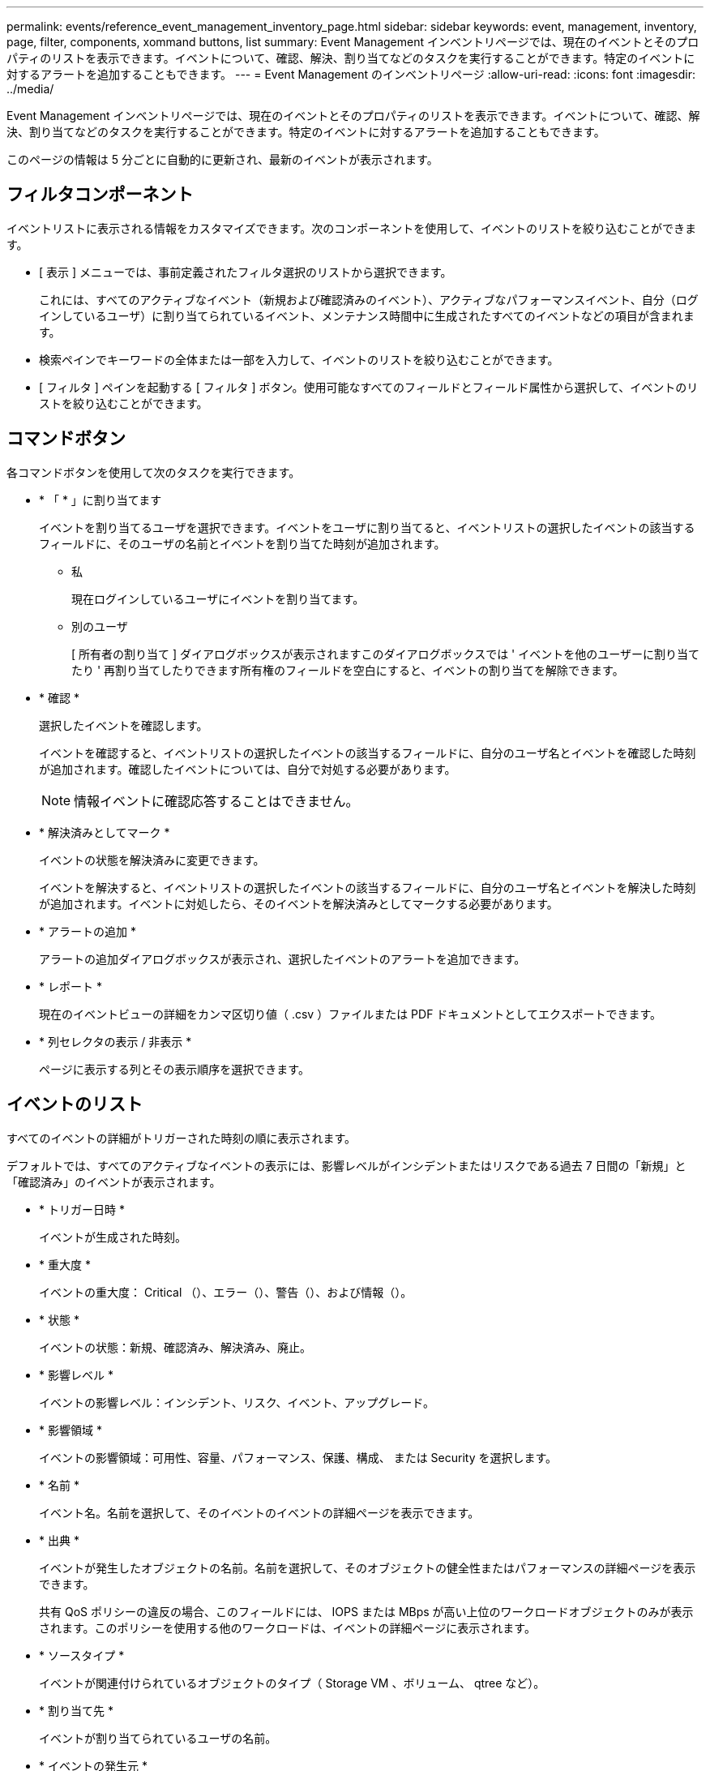 ---
permalink: events/reference_event_management_inventory_page.html 
sidebar: sidebar 
keywords: event, management, inventory, page, filter, components, xommand buttons, list 
summary: Event Management インベントリページでは、現在のイベントとそのプロパティのリストを表示できます。イベントについて、確認、解決、割り当てなどのタスクを実行することができます。特定のイベントに対するアラートを追加することもできます。 
---
= Event Management のインベントリページ
:allow-uri-read: 
:icons: font
:imagesdir: ../media/


[role="lead"]
Event Management インベントリページでは、現在のイベントとそのプロパティのリストを表示できます。イベントについて、確認、解決、割り当てなどのタスクを実行することができます。特定のイベントに対するアラートを追加することもできます。

このページの情報は 5 分ごとに自動的に更新され、最新のイベントが表示されます。



== フィルタコンポーネント

イベントリストに表示される情報をカスタマイズできます。次のコンポーネントを使用して、イベントのリストを絞り込むことができます。

* [ 表示 ] メニューでは、事前定義されたフィルタ選択のリストから選択できます。
+
これには、すべてのアクティブなイベント（新規および確認済みのイベント）、アクティブなパフォーマンスイベント、自分（ログインしているユーザ）に割り当てられているイベント、メンテナンス時間中に生成されたすべてのイベントなどの項目が含まれます。

* 検索ペインでキーワードの全体または一部を入力して、イベントのリストを絞り込むことができます。
* [ フィルタ ] ペインを起動する [ フィルタ ] ボタン。使用可能なすべてのフィールドとフィールド属性から選択して、イベントのリストを絞り込むことができます。




== コマンドボタン

各コマンドボタンを使用して次のタスクを実行できます。

* * 「 * 」に割り当てます
+
イベントを割り当てるユーザを選択できます。イベントをユーザに割り当てると、イベントリストの選択したイベントの該当するフィールドに、そのユーザの名前とイベントを割り当てた時刻が追加されます。

+
** 私
+
現在ログインしているユーザにイベントを割り当てます。

** 別のユーザ
+
[ 所有者の割り当て ] ダイアログボックスが表示されますこのダイアログボックスでは ' イベントを他のユーザーに割り当てたり ' 再割り当てしたりできます所有権のフィールドを空白にすると、イベントの割り当てを解除できます。



* * 確認 *
+
選択したイベントを確認します。

+
イベントを確認すると、イベントリストの選択したイベントの該当するフィールドに、自分のユーザ名とイベントを確認した時刻が追加されます。確認したイベントについては、自分で対処する必要があります。

+
[NOTE]
====
情報イベントに確認応答することはできません。

====
* * 解決済みとしてマーク *
+
イベントの状態を解決済みに変更できます。

+
イベントを解決すると、イベントリストの選択したイベントの該当するフィールドに、自分のユーザ名とイベントを解決した時刻が追加されます。イベントに対処したら、そのイベントを解決済みとしてマークする必要があります。

* * アラートの追加 *
+
アラートの追加ダイアログボックスが表示され、選択したイベントのアラートを追加できます。

* * レポート *
+
現在のイベントビューの詳細をカンマ区切り値（ .csv ）ファイルまたは PDF ドキュメントとしてエクスポートできます。

* * 列セレクタの表示 / 非表示 *
+
ページに表示する列とその表示順序を選択できます。





== イベントのリスト

すべてのイベントの詳細がトリガーされた時刻の順に表示されます。

デフォルトでは、すべてのアクティブなイベントの表示には、影響レベルがインシデントまたはリスクである過去 7 日間の「新規」と「確認済み」のイベントが表示されます。

* * トリガー日時 *
+
イベントが生成された時刻。

* * 重大度 *
+
イベントの重大度： Critical （image:../media/sev_critical_um60.png[""]）、エラー（image:../media/sev_error_um60.png[""]）、警告（image:../media/sev_warning_um60.png[""]）、および情報（image:../media/sev_information_um60.gif[""]）。

* * 状態 *
+
イベントの状態：新規、確認済み、解決済み、廃止。

* * 影響レベル *
+
イベントの影響レベル：インシデント、リスク、イベント、アップグレード。

* * 影響領域 *
+
イベントの影響領域：可用性、容量、パフォーマンス、保護、構成、 または Security を選択します。

* * 名前 *
+
イベント名。名前を選択して、そのイベントのイベントの詳細ページを表示できます。

* * 出典 *
+
イベントが発生したオブジェクトの名前。名前を選択して、そのオブジェクトの健全性またはパフォーマンスの詳細ページを表示できます。

+
共有 QoS ポリシーの違反の場合、このフィールドには、 IOPS または MBps が高い上位のワークロードオブジェクトのみが表示されます。このポリシーを使用する他のワークロードは、イベントの詳細ページに表示されます。

* * ソースタイプ *
+
イベントが関連付けられているオブジェクトのタイプ（ Storage VM 、ボリューム、 qtree など）。

* * 割り当て先 *
+
イベントが割り当てられているユーザの名前。

* * イベントの発生元 *
+
イベントの生成元が「 Active IQ ポータル」であるか、「 Active IQ Unified Manager 」から直接であるか。

* * アノテーション名 *
+
ストレージオブジェクトに割り当てられたアノテーションの名前。

* * メモ *
+
イベントに追加されたメモの数。

* * 未処理日数 *
+
イベントが最初に生成されてからの経過日数。

* * 割り当て時間 *
+
イベントがユーザに割り当てられてからの経過時間。1 週間を過ぎたイベントには、割り当て時のタイムスタンプが表示されます。

* * 承認者 *
+
イベントを確認したユーザの名前。イベントが確認されていない場合は空白になります。

* * 承認時間 *
+
イベントが確認されてからの経過時間。1 週間を過ぎたイベントには、確認時のタイムスタンプが表示されます。

* * 解決者 *
+
イベントを解決したユーザの名前。イベントが解決されていない場合は空白になります。

* * 解決時間 *
+
イベントが解決されてからの経過時間。1 週間を過ぎたイベントには、解決時のタイムスタンプが表示されます。

* * 廃止時刻 *
+
イベントの状態が「廃止」になった時刻。


